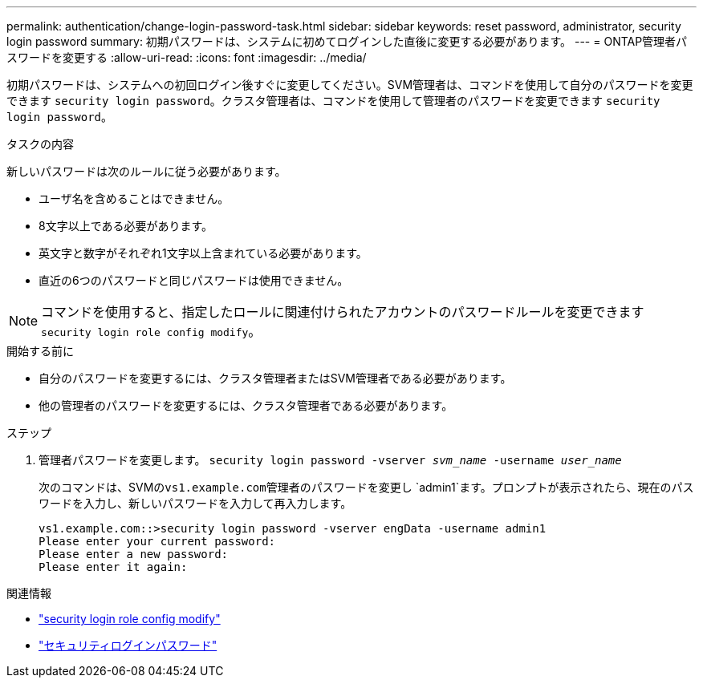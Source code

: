 ---
permalink: authentication/change-login-password-task.html 
sidebar: sidebar 
keywords: reset password, administrator, security login password 
summary: 初期パスワードは、システムに初めてログインした直後に変更する必要があります。 
---
= ONTAP管理者パスワードを変更する
:allow-uri-read: 
:icons: font
:imagesdir: ../media/


[role="lead"]
初期パスワードは、システムへの初回ログイン後すぐに変更してください。SVM管理者は、コマンドを使用して自分のパスワードを変更できます `security login password`。クラスタ管理者は、コマンドを使用して管理者のパスワードを変更できます `security login password`。

.タスクの内容
新しいパスワードは次のルールに従う必要があります。

* ユーザ名を含めることはできません。
* 8文字以上である必要があります。
* 英文字と数字がそれぞれ1文字以上含まれている必要があります。
* 直近の6つのパスワードと同じパスワードは使用できません。



NOTE: コマンドを使用すると、指定したロールに関連付けられたアカウントのパスワードルールを変更できます `security login role config modify`。

.開始する前に
* 自分のパスワードを変更するには、クラスタ管理者またはSVM管理者である必要があります。
* 他の管理者のパスワードを変更するには、クラスタ管理者である必要があります。


.ステップ
. 管理者パスワードを変更します。 `security login password -vserver _svm_name_ -username _user_name_`
+
次のコマンドは、SVMの``vs1.example.com``管理者のパスワードを変更し `admin1`ます。プロンプトが表示されたら、現在のパスワードを入力し、新しいパスワードを入力して再入力します。

+
[listing]
----
vs1.example.com::>security login password -vserver engData -username admin1
Please enter your current password:
Please enter a new password:
Please enter it again:
----


.関連情報
* link:https://docs.netapp.com/us-en/ontap-cli/security-login-role-config-modify.html["security login role config modify"^]
* link:https://docs.netapp.com/us-en/ontap-cli/security-login-password.html["セキュリティログインパスワード"^]

